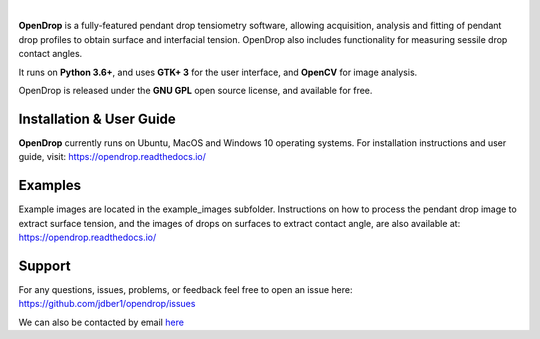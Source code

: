 .. image:: https://opendrop.readthedocs.io/en/latest/_images/opendrop_logo_wide.png
    :width: 370px
    :height: 97px
    :align: center

|

**OpenDrop** is a fully-featured pendant drop tensiometry software, allowing acquisition, analysis and fitting of pendant drop profiles to obtain surface and interfacial tension. OpenDrop also includes functionality for measuring sessile drop contact angles.

It runs on **Python 3.6+**, and uses **GTK+ 3** for the user interface, and **OpenCV** for image analysis.

OpenDrop is released under the **GNU GPL** open source license, and available for free.

*********
Installation & User Guide
*********
**OpenDrop** currently runs on Ubuntu, MacOS and Windows 10 operating systems.
For installation instructions and user guide, visit: https://opendrop.readthedocs.io/

*********
Examples
*********

Example images are located in the example_images subfolder. Instructions on how to process the pendant drop image to extract surface tension, and the images of drops on surfaces to extract contact angle, are also available at: https://opendrop.readthedocs.io/

*********
Support
*********
For any questions, issues, problems, or feedback feel free to open an issue here: https://github.com/jdber1/opendrop/issues

We can also be contacted by email `here <mailto:opendrop.dev@gmail.com>`_

